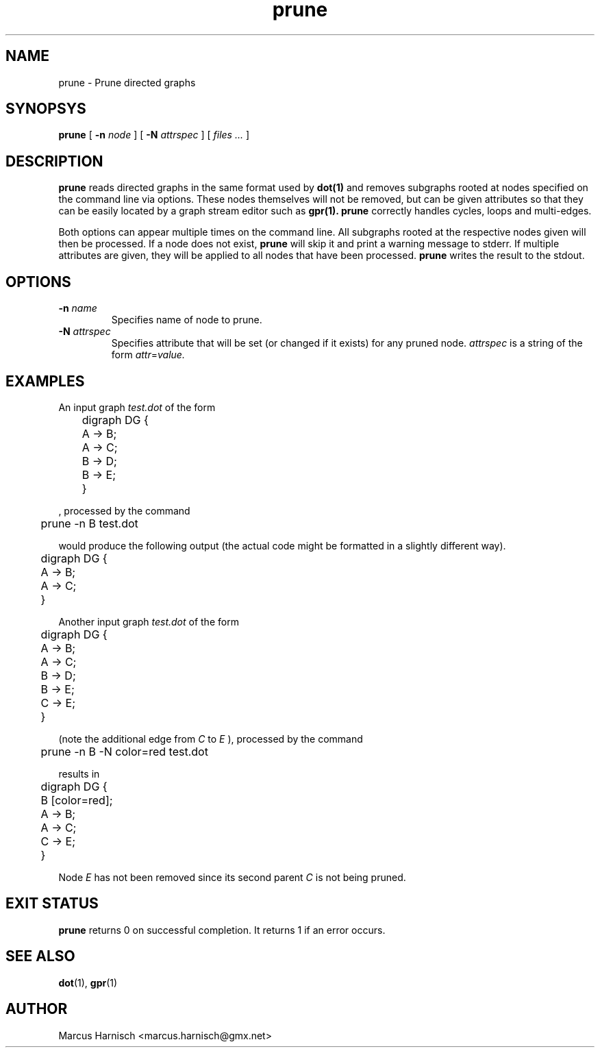 .\" Copyright (c) 2002 Marcus Harnisch <marcus.harnisch@gmx.net>
.\"
.\" This is free documenation. It is provided to you without any
.\" warranty that it is useful or that you can understand it.
.\"
.\" You are granted the right to use and redistribute the source code
.\" or parts of it (even single words and letters), provided that the
.\" copyright notice and the license terms will not be removed.
.\"
.TH prune 1

.SH NAME
prune - Prune directed graphs
.SH SYNOPSYS
.B prune
[
.BI \-n " node"
]
[
.BI \-N " attrspec"
]
[
.I files ...
]
.SH DESCRIPTION
.B prune
reads directed graphs in the same format used by 
.B dot(1)
and removes subgraphs rooted at nodes specified on the
command line via options. These nodes themselves will not be removed,
but can be given attributes so that they can be easily located by a
graph stream editor such as
.B gpr(1).
.B prune
correctly handles cycles, loops and multi-edges.

Both options can appear multiple times on the command line. All
subgraphs rooted at the respective nodes given will then be
processed. If a node does not exist,
.B prune
will skip it and print a warning message to stderr.
If multiple attributes are given, they will be applied to
all nodes that have been processed.
.B prune
writes the result to the stdout.
.SH OPTIONS
.TP
.BI \-n " name"
Specifies name of node to prune.
.TP
.BI \-N " attrspec"
Specifies attribute that will be set (or changed if it exists) for any
pruned node.
.I attrspec
is a string of the form
.IR attr "=" value.

.SH EXAMPLES
An input graph
.I test.dot
of the form
.PP
	digraph DG {
.br
	  A -> B;
.br
	  A -> C;
.br

.br
	  B -> D;
.br
	  B -> E;
.br
	}
.br

, processed by the command
.PP
	prune -n B test.dot
.PP
would produce the following output (the actual code might be formatted
in a slightly different way).
.PP
	digraph DG {
.br
	  A -> B;
.br
	  A -> C;
.br
	}
.br

Another input graph
.I test.dot
of the form
.PP
	digraph DG {
.br
	  A -> B;
.br
	  A -> C;
.br

.br
	  B -> D;
.br
	  B -> E;
.br

.br
	  C -> E;
.br
	}
.br

(note the additional edge from
.I C
to
.I E
), processed by the command
.PP
	prune -n B -N color=red test.dot
.PP
results in
.PP
	digraph DG {
.br
	  B [color=red];
.br
	  A -> B;
.br
	  A -> C;
.br
	  C -> E;
.br
	}
.br

Node
.I E
has not been removed since its second parent
.I C
is not being pruned.

.SH "EXIT STATUS"
.B prune
returns 0 on successful completion.
It returns 1 if an error occurs.
.SH SEE ALSO
.BR dot (1),
.BR gpr (1)

.SH AUTHOR
Marcus Harnisch <marcus.harnisch@gmx.net>
